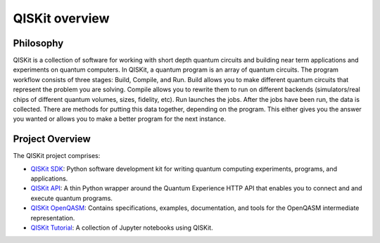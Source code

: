 QISKit overview
===============

Philosophy
----------

QISKit is a collection of software for working with short depth
quantum circuits and building near term applications and experiments
on quantum computers. In QISKit, a quantum program is an array of
quantum circuits.  The program workflow consists of three stages:
Build, Compile, and Run. Build allows you to make different quantum
circuits that represent the problem you are solving. Compile allows
you to rewrite them to run on different backends (simulators/real
chips of different quantum volumes, sizes, fidelity, etc). Run
launches the jobs. After the jobs have been run, the data is
collected. There are methods for putting this data together, depending
on the program. This either gives you the answer you wanted or allows
you to make a better program for the next instance.

Project Overview
----------------
The QISKit project comprises:

* `QISKit SDK <https://github.com/QISKit/qiskit-sdk-py>`_: Python software 
  development kit for writing quantum computing experiments, programs, and 
  applications.

* `QISKit API <https://github.com/QISKit/qiskit-api-py>`_: A thin Python
  wrapper around the Quantum Experience HTTP API that enables you to
  connect and and execute quantum programs.

* `QISKit OpenQASM <https://github.com/QISKit/qiskit-openqasm>`_: Contains
  specifications, examples, documentation, and tools for the OpenQASM
  intermediate representation.

* `QISKit Tutorial <https://github.com/QISKit/qiskit-tutorial>`_: A 
  collection of Jupyter notebooks using QISKit.
